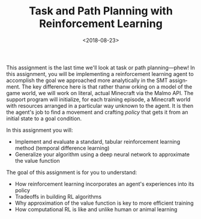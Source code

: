 #+OPTIONS: ':t *:t -:t ::t <:t H:3 \n:nil ^:t arch:headline
#+OPTIONS: author:nil broken-links:nil c:nil creator:nil
#+OPTIONS: d:(not "LOGBOOK") date:t e:t email:nil f:t inline:t num:t
#+OPTIONS: p:nil pri:nil prop:nil stat:t tags:t tasks:t tex:t
#+OPTIONS: timestamp:nil title:t toc:nil todo:t |:t
#+TITLE: Task and Path Planning with Reinforcement Learning
#+DATE: <2018-08-23>
#+LANGUAGE: en
#+SELECT_TAGS: export
#+EXCLUDE_TAGS: noexport
#+CREATOR: Emacs 26.1 (Org mode 9.1.13)

This assignment is the last time we'll look at task or path planning---phew!
In this assignment, you will be implementing a reinforcement learning agent to accomplish the goal we approached more analytically in the SMT assignment.
The key difference here is that rather thanw orking on a model of the game world, we will work on literal, actual Minecraft via the Malmo API.
The support program will initialize, for each training episode, a Minecraft world with resources arranged in a particular way unknown to the agent.
It is then the agent's job to find a movement and crafting /policy/ that gets it from an initial state to a goal condition.

In this assignment you will:

- Implement and evaluate a standard, tabular reinforcement learning method (temporal difference learning)
- Generalize your algorithm using a deep neural network to approximate the value function

The goal of this assignment is for you to understand:

- How reinforcement learning incorporates an agent's experiences into its policy
- Tradeoffs in building RL algorithms
- Why approximation of the value function is key to more efficient training
- How computational RL is like and unlike human or animal learning
